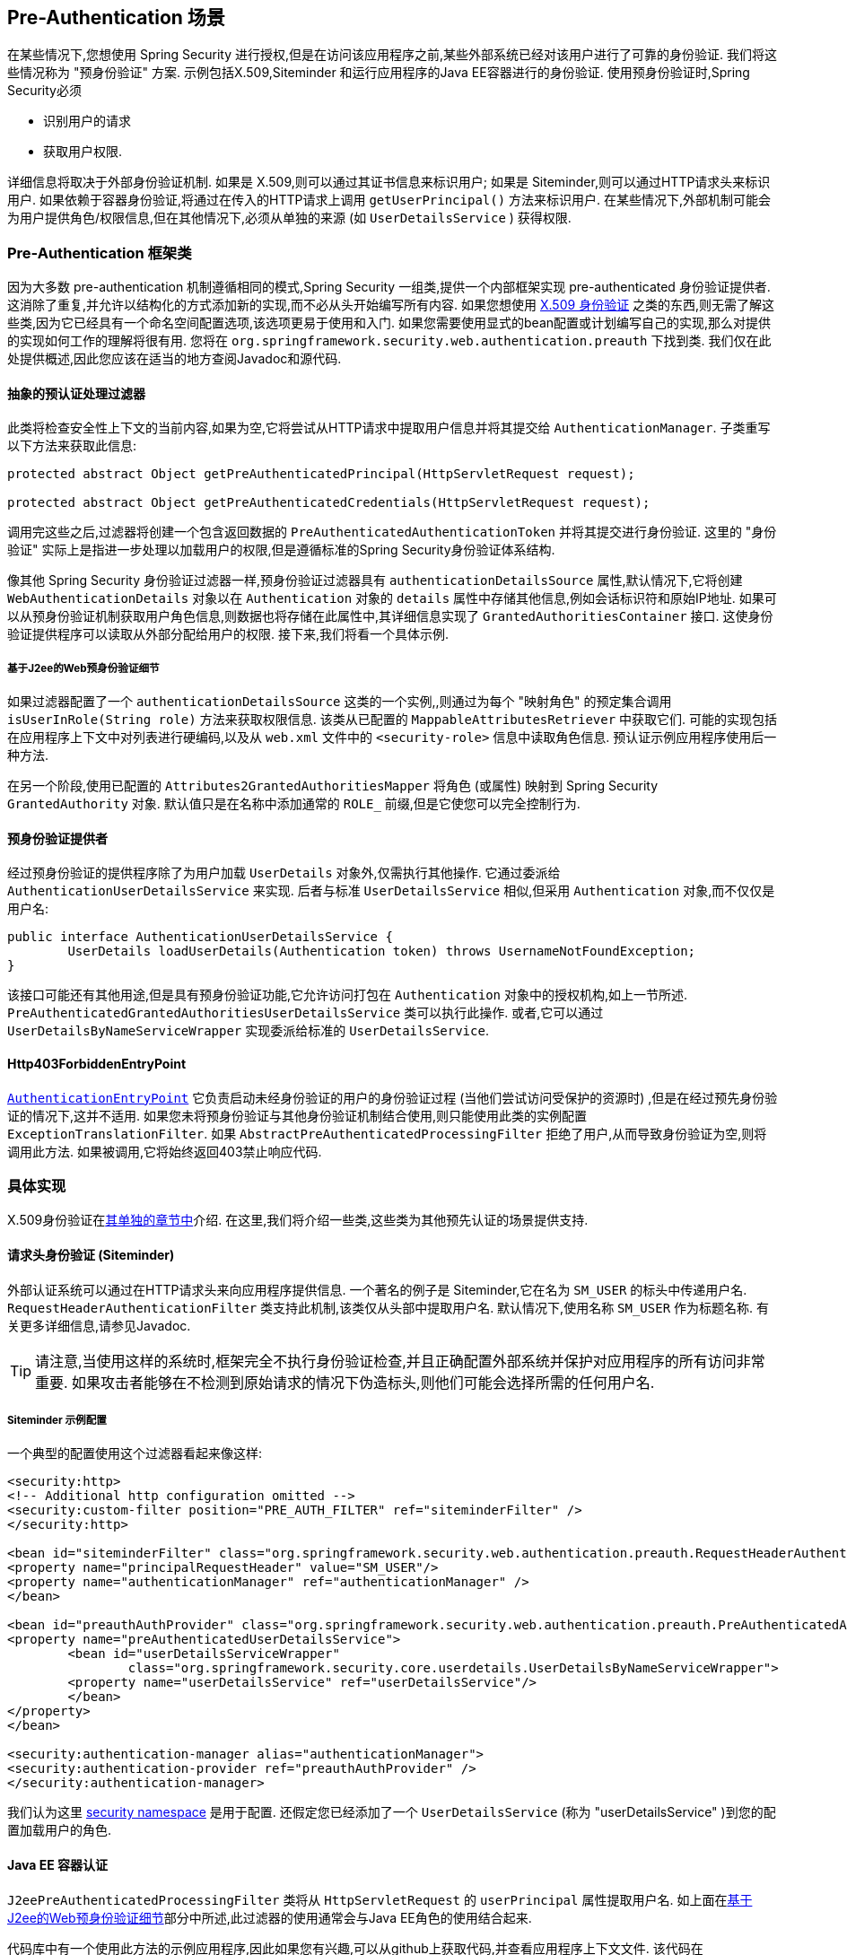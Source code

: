 [[preauth]]
== Pre-Authentication 场景

在某些情况下,您想使用 Spring Security 进行授权,但是在访问该应用程序之前,某些外部系统已经对该用户进行了可靠的身份验证.  我们将这些情况称为 "预身份验证" 方案.  示例包括X.509,Siteminder 和运行应用程序的Java EE容器进行的身份验证.  使用预身份验证时,Spring Security必须

* 识别用户的请求

* 获取用户权限.

详细信息将取决于外部身份验证机制.  如果是 X.509,则可以通过其证书信息来标识用户; 如果是 Siteminder,则可以通过HTTP请求头来标识用户.  如果依赖于容器身份验证,将通过在传入的HTTP请求上调用 `getUserPrincipal()` 方法来标识用户.
在某些情况下,外部机制可能会为用户提供角色/权限信息,但在其他情况下,必须从单独的来源 (如 `UserDetailsService` ) 获得权限.

=== Pre-Authentication 框架类
因为大多数 pre-authentication 机制遵循相同的模式,Spring Security 一组类,提供一个内部框架实现 pre-authenticated 身份验证提供者.
这消除了重复,并允许以结构化的方式添加新的实现,而不必从头开始编写所有内容.  如果您想使用  <<x509,X.509 身份验证>> 之类的东西,则无需了解这些类,因为它已经具有一个命名空间配置选项,该选项更易于使用和入门.
如果您需要使用显式的bean配置或计划编写自己的实现,那么对提供的实现如何工作的理解将很有用.  您将在 `org.springframework.security.web.authentication.preauth` 下找到类.  我们仅在此处提供概述,因此您应该在适当的地方查阅Javadoc和源代码.

==== 抽象的预认证处理过滤器
此类将检查安全性上下文的当前内容,如果为空,它将尝试从HTTP请求中提取用户信息并将其提交给 `AuthenticationManager`.  子类重写以下方法来获取此信息:

[source,java]
----
protected abstract Object getPreAuthenticatedPrincipal(HttpServletRequest request);

protected abstract Object getPreAuthenticatedCredentials(HttpServletRequest request);
----

调用完这些之后,过滤器将创建一个包含返回数据的 `PreAuthenticatedAuthenticationToken` 并将其提交进行身份验证.  这里的 "身份验证" 实际上是指进一步处理以加载用户的权限,但是遵循标准的Spring Security身份验证体系结构.

像其他 Spring Security 身份验证过滤器一样,预身份验证过滤器具有 `authenticationDetailsSource` 属性,默认情况下,它将创建 `WebAuthenticationDetails` 对象以在 `Authentication` 对象的 `details` 属性中存储其他信息,例如会话标识符和原始IP地址.
如果可以从预身份验证机制获取用户角色信息,则数据也将存储在此属性中,其详细信息实现了 `GrantedAuthoritiesContainer` 接口.  这使身份验证提供程序可以读取从外部分配给用户的权限.  接下来,我们将看一个具体示例.

[[j2ee-preauth-details]]
===== 基于J2ee的Web预身份验证细节
如果过滤器配置了一个 `authenticationDetailsSource` 这类的一个实例,,则通过为每个 "映射角色" 的预定集合调用 `isUserInRole(String role)` 方法来获取权限信息.
该类从已配置的 `MappableAttributesRetriever` 中获取它们.  可能的实现包括在应用程序上下文中对列表进行硬编码,以及从 `web.xml` 文件中的 `<security-role>` 信息中读取角色信息.  预认证示例应用程序使用后一种方法.

在另一个阶段,使用已配置的 `Attributes2GrantedAuthoritiesMapper` 将角色 (或属性) 映射到 Spring Security `GrantedAuthority` 对象.  默认值只是在名称中添加通常的 `ROLE_` 前缀,但是它使您可以完全控制行为.

==== 预身份验证提供者
经过预身份验证的提供程序除了为用户加载 `UserDetails` 对象外,仅需执行其他操作.  它通过委派给 `AuthenticationUserDetailsService` 来实现.  后者与标准 `UserDetailsService` 相似,但采用 `Authentication` 对象,而不仅仅是用户名:

[source,java]
----
public interface AuthenticationUserDetailsService {
	UserDetails loadUserDetails(Authentication token) throws UsernameNotFoundException;
}
----

该接口可能还有其他用途,但是具有预身份验证功能,它允许访问打包在 `Authentication` 对象中的授权机构,如上一节所述.  `PreAuthenticatedGrantedAuthoritiesUserDetailsService` 类可以执行此操作.  或者,它可以通过 `UserDetailsByNameServiceWrapper` 实现委派给标准的 `UserDetailsService`.

==== Http403ForbiddenEntryPoint

<<tech-intro-auth-entry-point,`AuthenticationEntryPoint`>>  它负责启动未经身份验证的用户的身份验证过程 (当他们尝试访问受保护的资源时) ,但是在经过预先身份验证的情况下,这并不适用.
如果您未将预身份验证与其他身份验证机制结合使用,则只能使用此类的实例配置 `ExceptionTranslationFilter`.  如果 `AbstractPreAuthenticatedProcessingFilter` 拒绝了用户,从而导致身份验证为空,则将调用此方法.  如果被调用,它将始终返回403禁止响应代码.

=== 具体实现
X.509身份验证在<<x509,其单独的章节中>>介绍.  在这里,我们将介绍一些类,这些类为其他预先认证的场景提供支持.

==== 请求头身份验证 (Siteminder)
外部认证系统可以通过在HTTP请求头来向应用程序提供信息.  一个著名的例子是 Siteminder,它在名为 `SM_USER` 的标头中传递用户名.
`RequestHeaderAuthenticationFilter` 类支持此机制,该类仅从头部中提取用户名.  默认情况下,使用名称 `SM_USER` 作为标题名称.  有关更多详细信息,请参见Javadoc.

[TIP]
====
请注意,当使用这样的系统时,框架完全不执行身份验证检查,并且正确配置外部系统并保护对应用程序的所有访问非常重要.  如果攻击者能够在不检测到原始请求的情况下伪造标头,则他们可能会选择所需的任何用户名.
====

===== Siteminder 示例配置
一个典型的配置使用这个过滤器看起来像这样:

[source,xml]
----
<security:http>
<!-- Additional http configuration omitted -->
<security:custom-filter position="PRE_AUTH_FILTER" ref="siteminderFilter" />
</security:http>

<bean id="siteminderFilter" class="org.springframework.security.web.authentication.preauth.RequestHeaderAuthenticationFilter">
<property name="principalRequestHeader" value="SM_USER"/>
<property name="authenticationManager" ref="authenticationManager" />
</bean>

<bean id="preauthAuthProvider" class="org.springframework.security.web.authentication.preauth.PreAuthenticatedAuthenticationProvider">
<property name="preAuthenticatedUserDetailsService">
	<bean id="userDetailsServiceWrapper"
		class="org.springframework.security.core.userdetails.UserDetailsByNameServiceWrapper">
	<property name="userDetailsService" ref="userDetailsService"/>
	</bean>
</property>
</bean>

<security:authentication-manager alias="authenticationManager">
<security:authentication-provider ref="preauthAuthProvider" />
</security:authentication-manager>
----

我们认为这里 <<ns-config,security namespace>> 是用于配置. 还假定您已经添加了一个 `UserDetailsService` (称为 "userDetailsService" )到您的配置加载用户的角色.


==== Java EE 容器认证

`J2eePreAuthenticatedProcessingFilter` 类将从 `HttpServletRequest` 的 `userPrincipal` 属性提取用户名.  如上面在<<j2ee-preauth-details,基于J2ee的Web预身份验证细节>>部分中所述,此过滤器的使用通常会与Java EE角色的使用结合起来.

代码库中有一个使用此方法的示例应用程序,因此如果您有兴趣,可以从github上获取代码,并查看应用程序上下文文件.  该代码在 `samples/xml/preauth` 目录中.
